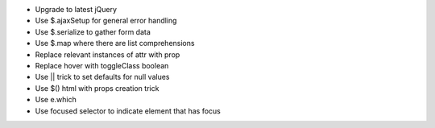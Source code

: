 - Upgrade to latest jQuery
- Use $.ajaxSetup for general error handling
- Use $.serialize to gather form data
- Use $.map where there are list comprehensions
- Replace relevant instances of attr with prop
- Replace hover with toggleClass boolean
- Use || trick to set defaults for null values
- Use $() html with props creation trick
- Use e.which
- Use focused selector to indicate element that has focus
